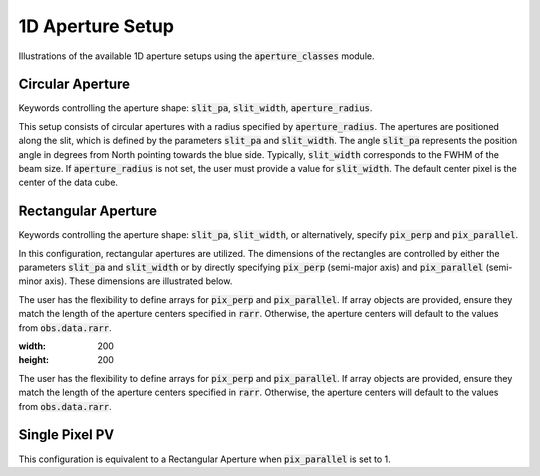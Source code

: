 1D Aperture Setup
=================

Illustrations of the available 1D aperture setups using the :code:`aperture_classes` module.

Circular Aperture
-----------------
Keywords controlling the aperture shape: :code:`slit_pa`, :code:`slit_width`, :code:`aperture_radius`.

This setup consists of circular apertures with a radius specified by :code:`aperture_radius`. The apertures are positioned along the slit, which is defined by the parameters :code:`slit_pa` and :code:`slit_width`. The angle :code:`slit_pa` represents the position angle in degrees from North pointing towards the blue side. Typically, :code:`slit_width` corresponds to the FWHM of the beam size. If :code:`aperture_radius` is not set, the user must provide a value for :code:`slit_width`. The default center pixel is the center of the data cube.

.. image:: ../_static/dpy_apertures/circ_cp.png
  :width: 200
  :height: 200

Rectangular Aperture
---------------------
Keywords controlling the aperture shape: :code:`slit_pa`, :code:`slit_width`, or alternatively, specify :code:`pix_perp` and :code:`pix_parallel`.

In this configuration, rectangular apertures are utilized. The dimensions of the rectangles are controlled by either the parameters :code:`slit_pa` and :code:`slit_width` or by directly specifying :code:`pix_perp` (semi-major axis) and :code:`pix_parallel` (semi-minor axis). These dimensions are illustrated below.

The user has the flexibility to define arrays for :code:`pix_perp` and :code:`pix_parallel`. If array objects are provided, ensure they match the length of the aperture centers specified in :code:`rarr`. Otherwise, the aperture centers will default to the values from :code:`obs.data.rarr`.

.. image:: ../_static/dpy_apertures/rect_cp.png

:width: 200
:height: 200

The user has the flexibility to define arrays for :code:`pix_perp` and :code:`pix_parallel`. If array objects are provided, ensure they match the length of the aperture centers specified in :code:`rarr`. Otherwise, the aperture centers will default to the values from :code:`obs.data.rarr`.

Single Pixel PV
----------------
This configuration is equivalent to a Rectangular Aperture when :code:`pix_parallel` is set to 1.
